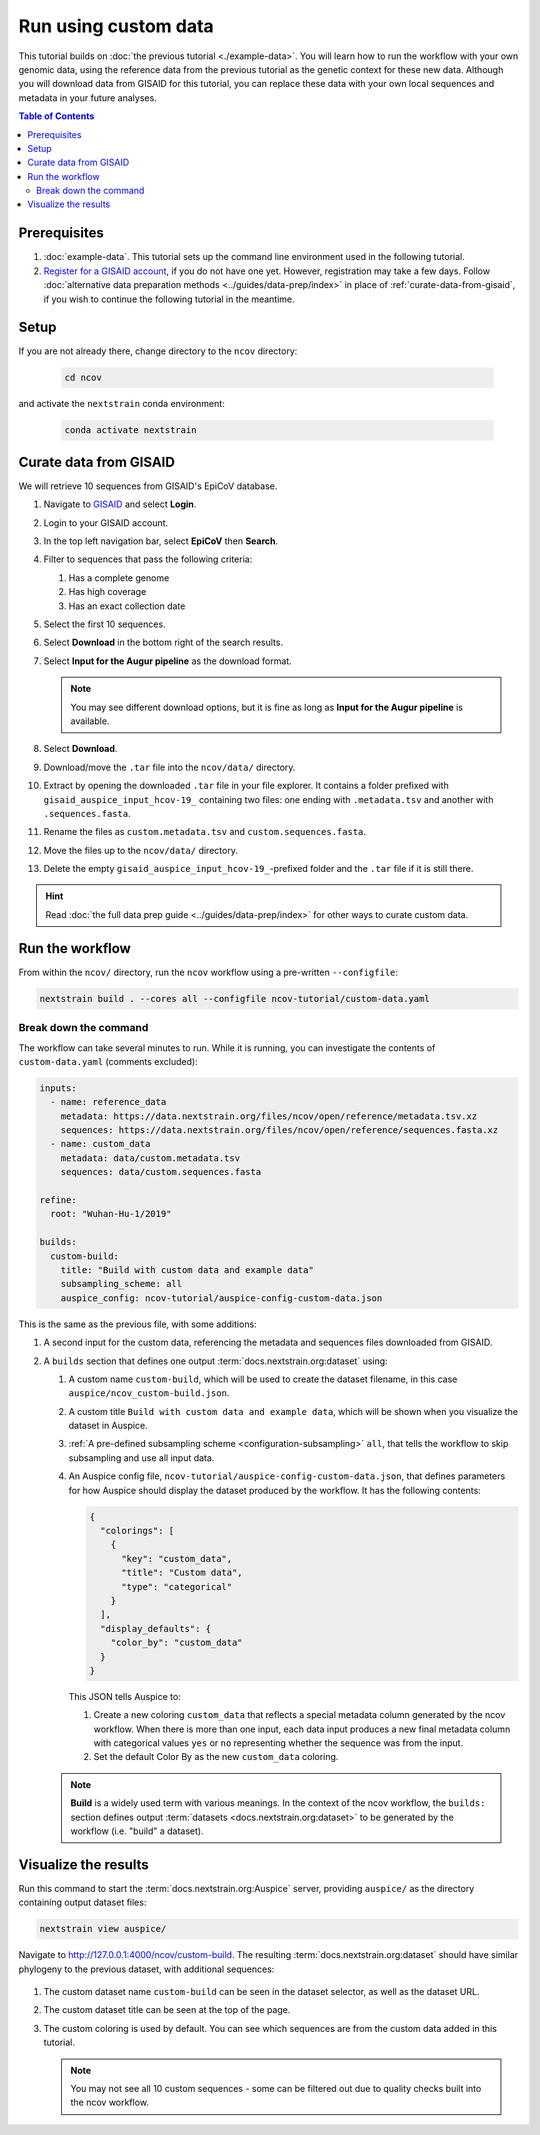 Run using custom data
=====================

This tutorial builds on :doc:`the previous tutorial <./example-data>`.
You will learn how to run the workflow with your own genomic data, using the reference data from the previous tutorial as the genetic context for these new data.
Although you will download data from GISAID for this tutorial, you can replace these data with your own local sequences and metadata in your future analyses.

.. contents:: Table of Contents
   :local:

Prerequisites
-------------

1. :doc:`example-data`. This tutorial sets up the command line environment used in the following tutorial.
2. `Register for a GISAID account <https://www.gisaid.org/registration/register/>`_, if you do not have one yet. However, registration may take a few days. Follow :doc:`alternative data preparation methods <../guides/data-prep/index>` in place of :ref:`curate-data-from-gisaid`, if you wish to continue the following tutorial in the meantime.

Setup
-----

If you are not already there, change directory to the ``ncov`` directory:

   .. code:: text

      cd ncov

and activate the ``nextstrain`` conda environment:

   .. code:: text

      conda activate nextstrain

.. _curate-data-from-gisaid:

Curate data from GISAID
-----------------------

We will retrieve 10 sequences from GISAID's EpiCoV database.

1. Navigate to `GISAID <https://www.gisaid.org/>`__ and select **Login**.

   .. image:: ../images/gisaid-homepage.png
      :width: 400
      :alt: GISAID login link

2. Login to your GISAID account.

   .. image:: ../images/gisaid-login.png
      :width: 200
      :alt: GISAID login

3. In the top left navigation bar, select **EpiCoV** then **Search**.

   .. image:: ../images/gisaid-epicov-search.png
      :width: 400
      :alt: GISAID EpiCoV Search

4. Filter to sequences that pass the following criteria:

   1. Has a complete genome
   2. Has high coverage
   3. Has an exact collection date

   .. image:: ../images/gisaid-select-sequences-10-highlighted.png
      :width: 700
      :alt: GISAID EpiCoV select first 10 sequences

5. Select the first 10 sequences.

6. Select **Download** in the bottom right of the search results.
7. Select **Input for the Augur pipeline** as the download format.

   .. image:: ../images/gisaid-augur-pipeline-download.png
      :width: 400
      :alt: GISAID EpiCoV download as Input for the Augur pipeline

   .. note::

      You may see different download options, but it is fine as long as **Input for the Augur pipeline** is available.

8. Select **Download**.
9. Download/move the ``.tar`` file into the ``ncov/data/`` directory.
10. Extract by opening the downloaded ``.tar`` file in your file explorer. It contains a folder prefixed with ``gisaid_auspice_input_hcov-19_`` containing two files: one ending with ``.metadata.tsv`` and another with ``.sequences.fasta``.
11. Rename the files as ``custom.metadata.tsv`` and ``custom.sequences.fasta``.
12. Move the files up to the ``ncov/data/`` directory.
13. Delete the empty ``gisaid_auspice_input_hcov-19_``-prefixed folder and the ``.tar`` file if it is still there.

.. hint::

   Read :doc:`the full data prep guide <../guides/data-prep/index>` for other ways to curate custom data.

Run the workflow
----------------

From within the ``ncov/`` directory, run the ``ncov`` workflow using a pre-written ``--configfile``:

.. code:: text

   nextstrain build . --cores all --configfile ncov-tutorial/custom-data.yaml

Break down the command
~~~~~~~~~~~~~~~~~~~~~~

The workflow can take several minutes to run. While it is running, you can investigate the contents of ``custom-data.yaml`` (comments excluded):

.. code-block:: yaml

   inputs:
     - name: reference_data
       metadata: https://data.nextstrain.org/files/ncov/open/reference/metadata.tsv.xz
       sequences: https://data.nextstrain.org/files/ncov/open/reference/sequences.fasta.xz
     - name: custom_data
       metadata: data/custom.metadata.tsv
       sequences: data/custom.sequences.fasta

   refine:
     root: "Wuhan-Hu-1/2019"

   builds:
     custom-build:
       title: "Build with custom data and example data"
       subsampling_scheme: all
       auspice_config: ncov-tutorial/auspice-config-custom-data.json

This is the same as the previous file, with some additions:

1. A second input for the custom data, referencing the metadata and sequences files downloaded from GISAID.
2. A ``builds`` section that defines one output :term:`docs.nextstrain.org:dataset` using:

   1. A custom name ``custom-build``, which will be used to create the dataset filename, in this case ``auspice/ncov_custom-build.json``.
   2. A custom title ``Build with custom data and example data``, which will be shown when you visualize the dataset in Auspice.
   3. :ref:`A pre-defined subsampling scheme <configuration-subsampling>` ``all``, that tells the workflow to skip subsampling and use all input data.
   4. An Auspice config file, ``ncov-tutorial/auspice-config-custom-data.json``, that defines parameters for how Auspice should display the dataset produced by the workflow. It has the following contents:

      .. code-block:: json

         {
           "colorings": [
             {
               "key": "custom_data",
               "title": "Custom data",
               "type": "categorical"
             }
           ],
           "display_defaults": {
             "color_by": "custom_data"
           }
         }

      This JSON tells Auspice to:

      1. Create a new coloring ``custom_data`` that reflects a special metadata column generated by the ncov workflow. When there is more than one input, each data input produces a new final metadata column with categorical values ``yes`` or ``no`` representing whether the sequence was from the input.
      2. Set the default Color By as the new ``custom_data`` coloring.

   .. note ::

      **Build** is a widely used term with various meanings. In the context of the ncov workflow, the ``builds:`` section defines output :term:`datasets <docs.nextstrain.org:dataset>` to be generated by the workflow (i.e. "build" a dataset).

Visualize the results
---------------------

Run this command to start the :term:`docs.nextstrain.org:Auspice` server, providing ``auspice/`` as the directory containing output dataset files:

.. code:: text

   nextstrain view auspice/

Navigate to http://127.0.0.1:4000/ncov/custom-build. The resulting :term:`docs.nextstrain.org:dataset` should have similar phylogeny to the previous dataset, with additional sequences:

.. figure:: ../images/dataset-custom-data-highlighted.png
   :alt: Phylogenetic tree from the "custom data" tutorial as visualized in Auspice


1. The custom dataset name ``custom-build`` can be seen in the dataset selector, as well as the dataset URL.
2. The custom dataset title can be seen at the top of the page.
3. The custom coloring is used by default. You can see which sequences are from the custom data added in this tutorial.

   .. note::

      You may not see all 10 custom sequences - some can be filtered out due to quality checks built into the ncov workflow.
